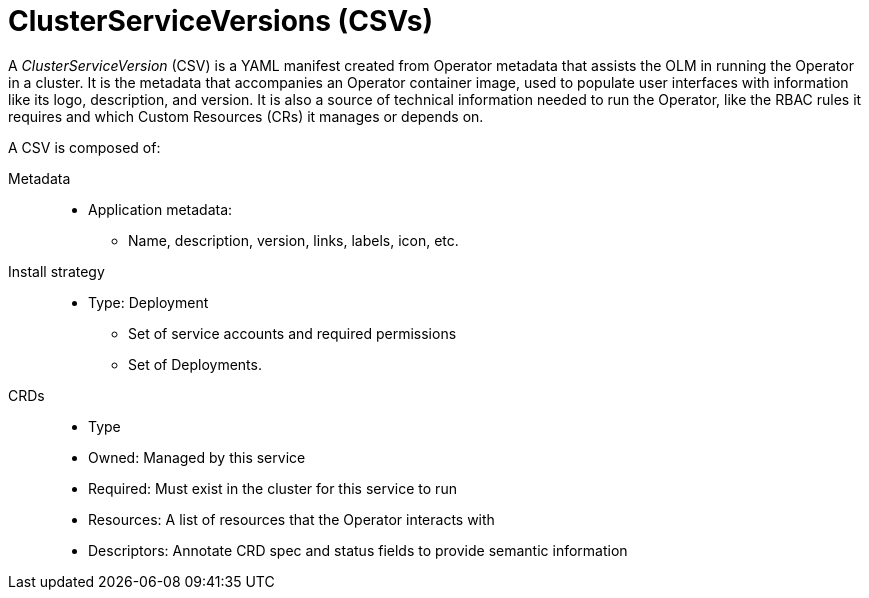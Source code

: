 // Module included in the following assemblies:
//
// * applications/operators/olm-understanding-olm.adoc

[id="olm-csv_{context}"]
= ClusterServiceVersions (CSVs)

A _ClusterServiceVersion_ (CSV) is a YAML manifest created from Operator
metadata that assists the OLM in running the Operator in a cluster. It is the
metadata that accompanies an Operator container image, used to populate user
interfaces with information like its logo, description, and version. It is also
a source of technical information needed to run the Operator, like the RBAC
rules it requires and which Custom Resources (CRs) it manages or depends on.

A CSV is composed of:

Metadata::
* Application metadata:
** Name, description, version, links, labels, icon, etc.

Install strategy::
* Type: Deployment
** Set of service accounts and required permissions
** Set of Deployments.

CRDs::
* Type
* Owned: Managed by this service
* Required: Must exist in the cluster for this service to run
* Resources: A list of resources that the Operator interacts with
* Descriptors: Annotate CRD spec and status fields to provide semantic information
